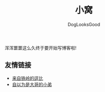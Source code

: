 #+TITLE: 小窝
#+author: DogLooksGood

浑浑噩噩这么久终于要开始写博客啦!

** 友情链接
- [[https://halleytl.github.io][来自铁岭的逗比]]
- [[http://zhangbowen.github.io/][自以为是大哥的小弟]]


